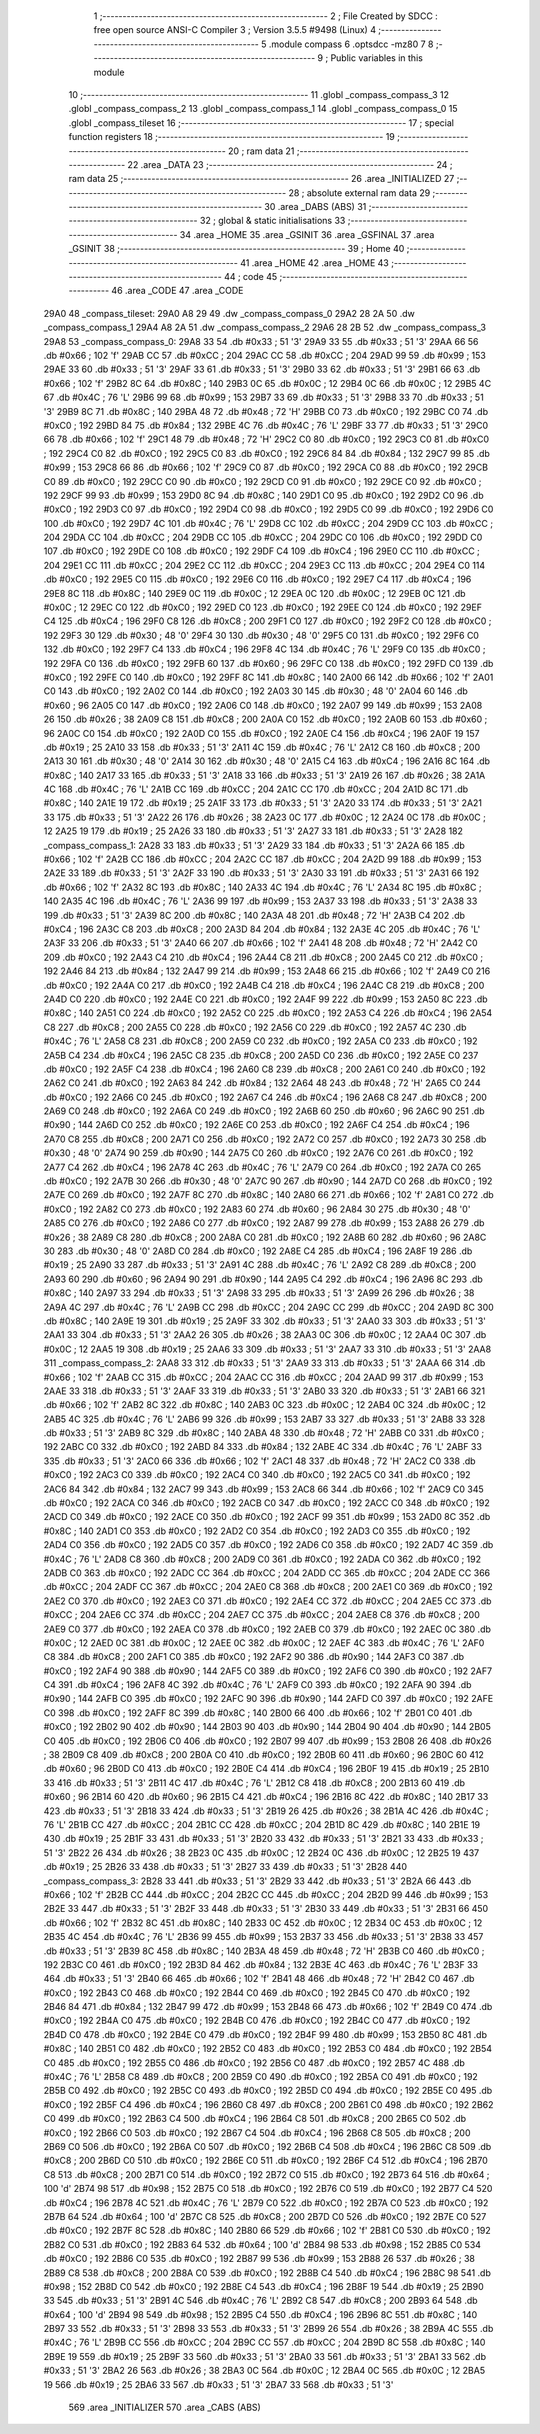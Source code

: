                               1 ;--------------------------------------------------------
                              2 ; File Created by SDCC : free open source ANSI-C Compiler
                              3 ; Version 3.5.5 #9498 (Linux)
                              4 ;--------------------------------------------------------
                              5 	.module compass
                              6 	.optsdcc -mz80
                              7 	
                              8 ;--------------------------------------------------------
                              9 ; Public variables in this module
                             10 ;--------------------------------------------------------
                             11 	.globl _compass_compass_3
                             12 	.globl _compass_compass_2
                             13 	.globl _compass_compass_1
                             14 	.globl _compass_compass_0
                             15 	.globl _compass_tileset
                             16 ;--------------------------------------------------------
                             17 ; special function registers
                             18 ;--------------------------------------------------------
                             19 ;--------------------------------------------------------
                             20 ; ram data
                             21 ;--------------------------------------------------------
                             22 	.area _DATA
                             23 ;--------------------------------------------------------
                             24 ; ram data
                             25 ;--------------------------------------------------------
                             26 	.area _INITIALIZED
                             27 ;--------------------------------------------------------
                             28 ; absolute external ram data
                             29 ;--------------------------------------------------------
                             30 	.area _DABS (ABS)
                             31 ;--------------------------------------------------------
                             32 ; global & static initialisations
                             33 ;--------------------------------------------------------
                             34 	.area _HOME
                             35 	.area _GSINIT
                             36 	.area _GSFINAL
                             37 	.area _GSINIT
                             38 ;--------------------------------------------------------
                             39 ; Home
                             40 ;--------------------------------------------------------
                             41 	.area _HOME
                             42 	.area _HOME
                             43 ;--------------------------------------------------------
                             44 ; code
                             45 ;--------------------------------------------------------
                             46 	.area _CODE
                             47 	.area _CODE
   29A0                      48 _compass_tileset:
   29A0 A8 29                49 	.dw _compass_compass_0
   29A2 28 2A                50 	.dw _compass_compass_1
   29A4 A8 2A                51 	.dw _compass_compass_2
   29A6 28 2B                52 	.dw _compass_compass_3
   29A8                      53 _compass_compass_0:
   29A8 33                   54 	.db #0x33	; 51	'3'
   29A9 33                   55 	.db #0x33	; 51	'3'
   29AA 66                   56 	.db #0x66	; 102	'f'
   29AB CC                   57 	.db #0xCC	; 204
   29AC CC                   58 	.db #0xCC	; 204
   29AD 99                   59 	.db #0x99	; 153
   29AE 33                   60 	.db #0x33	; 51	'3'
   29AF 33                   61 	.db #0x33	; 51	'3'
   29B0 33                   62 	.db #0x33	; 51	'3'
   29B1 66                   63 	.db #0x66	; 102	'f'
   29B2 8C                   64 	.db #0x8C	; 140
   29B3 0C                   65 	.db #0x0C	; 12
   29B4 0C                   66 	.db #0x0C	; 12
   29B5 4C                   67 	.db #0x4C	; 76	'L'
   29B6 99                   68 	.db #0x99	; 153
   29B7 33                   69 	.db #0x33	; 51	'3'
   29B8 33                   70 	.db #0x33	; 51	'3'
   29B9 8C                   71 	.db #0x8C	; 140
   29BA 48                   72 	.db #0x48	; 72	'H'
   29BB C0                   73 	.db #0xC0	; 192
   29BC C0                   74 	.db #0xC0	; 192
   29BD 84                   75 	.db #0x84	; 132
   29BE 4C                   76 	.db #0x4C	; 76	'L'
   29BF 33                   77 	.db #0x33	; 51	'3'
   29C0 66                   78 	.db #0x66	; 102	'f'
   29C1 48                   79 	.db #0x48	; 72	'H'
   29C2 C0                   80 	.db #0xC0	; 192
   29C3 C0                   81 	.db #0xC0	; 192
   29C4 C0                   82 	.db #0xC0	; 192
   29C5 C0                   83 	.db #0xC0	; 192
   29C6 84                   84 	.db #0x84	; 132
   29C7 99                   85 	.db #0x99	; 153
   29C8 66                   86 	.db #0x66	; 102	'f'
   29C9 C0                   87 	.db #0xC0	; 192
   29CA C0                   88 	.db #0xC0	; 192
   29CB C0                   89 	.db #0xC0	; 192
   29CC C0                   90 	.db #0xC0	; 192
   29CD C0                   91 	.db #0xC0	; 192
   29CE C0                   92 	.db #0xC0	; 192
   29CF 99                   93 	.db #0x99	; 153
   29D0 8C                   94 	.db #0x8C	; 140
   29D1 C0                   95 	.db #0xC0	; 192
   29D2 C0                   96 	.db #0xC0	; 192
   29D3 C0                   97 	.db #0xC0	; 192
   29D4 C0                   98 	.db #0xC0	; 192
   29D5 C0                   99 	.db #0xC0	; 192
   29D6 C0                  100 	.db #0xC0	; 192
   29D7 4C                  101 	.db #0x4C	; 76	'L'
   29D8 CC                  102 	.db #0xCC	; 204
   29D9 CC                  103 	.db #0xCC	; 204
   29DA CC                  104 	.db #0xCC	; 204
   29DB CC                  105 	.db #0xCC	; 204
   29DC C0                  106 	.db #0xC0	; 192
   29DD C0                  107 	.db #0xC0	; 192
   29DE C0                  108 	.db #0xC0	; 192
   29DF C4                  109 	.db #0xC4	; 196
   29E0 CC                  110 	.db #0xCC	; 204
   29E1 CC                  111 	.db #0xCC	; 204
   29E2 CC                  112 	.db #0xCC	; 204
   29E3 CC                  113 	.db #0xCC	; 204
   29E4 C0                  114 	.db #0xC0	; 192
   29E5 C0                  115 	.db #0xC0	; 192
   29E6 C0                  116 	.db #0xC0	; 192
   29E7 C4                  117 	.db #0xC4	; 196
   29E8 8C                  118 	.db #0x8C	; 140
   29E9 0C                  119 	.db #0x0C	; 12
   29EA 0C                  120 	.db #0x0C	; 12
   29EB 0C                  121 	.db #0x0C	; 12
   29EC C0                  122 	.db #0xC0	; 192
   29ED C0                  123 	.db #0xC0	; 192
   29EE C0                  124 	.db #0xC0	; 192
   29EF C4                  125 	.db #0xC4	; 196
   29F0 C8                  126 	.db #0xC8	; 200
   29F1 C0                  127 	.db #0xC0	; 192
   29F2 C0                  128 	.db #0xC0	; 192
   29F3 30                  129 	.db #0x30	; 48	'0'
   29F4 30                  130 	.db #0x30	; 48	'0'
   29F5 C0                  131 	.db #0xC0	; 192
   29F6 C0                  132 	.db #0xC0	; 192
   29F7 C4                  133 	.db #0xC4	; 196
   29F8 4C                  134 	.db #0x4C	; 76	'L'
   29F9 C0                  135 	.db #0xC0	; 192
   29FA C0                  136 	.db #0xC0	; 192
   29FB 60                  137 	.db #0x60	; 96
   29FC C0                  138 	.db #0xC0	; 192
   29FD C0                  139 	.db #0xC0	; 192
   29FE C0                  140 	.db #0xC0	; 192
   29FF 8C                  141 	.db #0x8C	; 140
   2A00 66                  142 	.db #0x66	; 102	'f'
   2A01 C0                  143 	.db #0xC0	; 192
   2A02 C0                  144 	.db #0xC0	; 192
   2A03 30                  145 	.db #0x30	; 48	'0'
   2A04 60                  146 	.db #0x60	; 96
   2A05 C0                  147 	.db #0xC0	; 192
   2A06 C0                  148 	.db #0xC0	; 192
   2A07 99                  149 	.db #0x99	; 153
   2A08 26                  150 	.db #0x26	; 38
   2A09 C8                  151 	.db #0xC8	; 200
   2A0A C0                  152 	.db #0xC0	; 192
   2A0B 60                  153 	.db #0x60	; 96
   2A0C C0                  154 	.db #0xC0	; 192
   2A0D C0                  155 	.db #0xC0	; 192
   2A0E C4                  156 	.db #0xC4	; 196
   2A0F 19                  157 	.db #0x19	; 25
   2A10 33                  158 	.db #0x33	; 51	'3'
   2A11 4C                  159 	.db #0x4C	; 76	'L'
   2A12 C8                  160 	.db #0xC8	; 200
   2A13 30                  161 	.db #0x30	; 48	'0'
   2A14 30                  162 	.db #0x30	; 48	'0'
   2A15 C4                  163 	.db #0xC4	; 196
   2A16 8C                  164 	.db #0x8C	; 140
   2A17 33                  165 	.db #0x33	; 51	'3'
   2A18 33                  166 	.db #0x33	; 51	'3'
   2A19 26                  167 	.db #0x26	; 38
   2A1A 4C                  168 	.db #0x4C	; 76	'L'
   2A1B CC                  169 	.db #0xCC	; 204
   2A1C CC                  170 	.db #0xCC	; 204
   2A1D 8C                  171 	.db #0x8C	; 140
   2A1E 19                  172 	.db #0x19	; 25
   2A1F 33                  173 	.db #0x33	; 51	'3'
   2A20 33                  174 	.db #0x33	; 51	'3'
   2A21 33                  175 	.db #0x33	; 51	'3'
   2A22 26                  176 	.db #0x26	; 38
   2A23 0C                  177 	.db #0x0C	; 12
   2A24 0C                  178 	.db #0x0C	; 12
   2A25 19                  179 	.db #0x19	; 25
   2A26 33                  180 	.db #0x33	; 51	'3'
   2A27 33                  181 	.db #0x33	; 51	'3'
   2A28                     182 _compass_compass_1:
   2A28 33                  183 	.db #0x33	; 51	'3'
   2A29 33                  184 	.db #0x33	; 51	'3'
   2A2A 66                  185 	.db #0x66	; 102	'f'
   2A2B CC                  186 	.db #0xCC	; 204
   2A2C CC                  187 	.db #0xCC	; 204
   2A2D 99                  188 	.db #0x99	; 153
   2A2E 33                  189 	.db #0x33	; 51	'3'
   2A2F 33                  190 	.db #0x33	; 51	'3'
   2A30 33                  191 	.db #0x33	; 51	'3'
   2A31 66                  192 	.db #0x66	; 102	'f'
   2A32 8C                  193 	.db #0x8C	; 140
   2A33 4C                  194 	.db #0x4C	; 76	'L'
   2A34 8C                  195 	.db #0x8C	; 140
   2A35 4C                  196 	.db #0x4C	; 76	'L'
   2A36 99                  197 	.db #0x99	; 153
   2A37 33                  198 	.db #0x33	; 51	'3'
   2A38 33                  199 	.db #0x33	; 51	'3'
   2A39 8C                  200 	.db #0x8C	; 140
   2A3A 48                  201 	.db #0x48	; 72	'H'
   2A3B C4                  202 	.db #0xC4	; 196
   2A3C C8                  203 	.db #0xC8	; 200
   2A3D 84                  204 	.db #0x84	; 132
   2A3E 4C                  205 	.db #0x4C	; 76	'L'
   2A3F 33                  206 	.db #0x33	; 51	'3'
   2A40 66                  207 	.db #0x66	; 102	'f'
   2A41 48                  208 	.db #0x48	; 72	'H'
   2A42 C0                  209 	.db #0xC0	; 192
   2A43 C4                  210 	.db #0xC4	; 196
   2A44 C8                  211 	.db #0xC8	; 200
   2A45 C0                  212 	.db #0xC0	; 192
   2A46 84                  213 	.db #0x84	; 132
   2A47 99                  214 	.db #0x99	; 153
   2A48 66                  215 	.db #0x66	; 102	'f'
   2A49 C0                  216 	.db #0xC0	; 192
   2A4A C0                  217 	.db #0xC0	; 192
   2A4B C4                  218 	.db #0xC4	; 196
   2A4C C8                  219 	.db #0xC8	; 200
   2A4D C0                  220 	.db #0xC0	; 192
   2A4E C0                  221 	.db #0xC0	; 192
   2A4F 99                  222 	.db #0x99	; 153
   2A50 8C                  223 	.db #0x8C	; 140
   2A51 C0                  224 	.db #0xC0	; 192
   2A52 C0                  225 	.db #0xC0	; 192
   2A53 C4                  226 	.db #0xC4	; 196
   2A54 C8                  227 	.db #0xC8	; 200
   2A55 C0                  228 	.db #0xC0	; 192
   2A56 C0                  229 	.db #0xC0	; 192
   2A57 4C                  230 	.db #0x4C	; 76	'L'
   2A58 C8                  231 	.db #0xC8	; 200
   2A59 C0                  232 	.db #0xC0	; 192
   2A5A C0                  233 	.db #0xC0	; 192
   2A5B C4                  234 	.db #0xC4	; 196
   2A5C C8                  235 	.db #0xC8	; 200
   2A5D C0                  236 	.db #0xC0	; 192
   2A5E C0                  237 	.db #0xC0	; 192
   2A5F C4                  238 	.db #0xC4	; 196
   2A60 C8                  239 	.db #0xC8	; 200
   2A61 C0                  240 	.db #0xC0	; 192
   2A62 C0                  241 	.db #0xC0	; 192
   2A63 84                  242 	.db #0x84	; 132
   2A64 48                  243 	.db #0x48	; 72	'H'
   2A65 C0                  244 	.db #0xC0	; 192
   2A66 C0                  245 	.db #0xC0	; 192
   2A67 C4                  246 	.db #0xC4	; 196
   2A68 C8                  247 	.db #0xC8	; 200
   2A69 C0                  248 	.db #0xC0	; 192
   2A6A C0                  249 	.db #0xC0	; 192
   2A6B 60                  250 	.db #0x60	; 96
   2A6C 90                  251 	.db #0x90	; 144
   2A6D C0                  252 	.db #0xC0	; 192
   2A6E C0                  253 	.db #0xC0	; 192
   2A6F C4                  254 	.db #0xC4	; 196
   2A70 C8                  255 	.db #0xC8	; 200
   2A71 C0                  256 	.db #0xC0	; 192
   2A72 C0                  257 	.db #0xC0	; 192
   2A73 30                  258 	.db #0x30	; 48	'0'
   2A74 90                  259 	.db #0x90	; 144
   2A75 C0                  260 	.db #0xC0	; 192
   2A76 C0                  261 	.db #0xC0	; 192
   2A77 C4                  262 	.db #0xC4	; 196
   2A78 4C                  263 	.db #0x4C	; 76	'L'
   2A79 C0                  264 	.db #0xC0	; 192
   2A7A C0                  265 	.db #0xC0	; 192
   2A7B 30                  266 	.db #0x30	; 48	'0'
   2A7C 90                  267 	.db #0x90	; 144
   2A7D C0                  268 	.db #0xC0	; 192
   2A7E C0                  269 	.db #0xC0	; 192
   2A7F 8C                  270 	.db #0x8C	; 140
   2A80 66                  271 	.db #0x66	; 102	'f'
   2A81 C0                  272 	.db #0xC0	; 192
   2A82 C0                  273 	.db #0xC0	; 192
   2A83 60                  274 	.db #0x60	; 96
   2A84 30                  275 	.db #0x30	; 48	'0'
   2A85 C0                  276 	.db #0xC0	; 192
   2A86 C0                  277 	.db #0xC0	; 192
   2A87 99                  278 	.db #0x99	; 153
   2A88 26                  279 	.db #0x26	; 38
   2A89 C8                  280 	.db #0xC8	; 200
   2A8A C0                  281 	.db #0xC0	; 192
   2A8B 60                  282 	.db #0x60	; 96
   2A8C 30                  283 	.db #0x30	; 48	'0'
   2A8D C0                  284 	.db #0xC0	; 192
   2A8E C4                  285 	.db #0xC4	; 196
   2A8F 19                  286 	.db #0x19	; 25
   2A90 33                  287 	.db #0x33	; 51	'3'
   2A91 4C                  288 	.db #0x4C	; 76	'L'
   2A92 C8                  289 	.db #0xC8	; 200
   2A93 60                  290 	.db #0x60	; 96
   2A94 90                  291 	.db #0x90	; 144
   2A95 C4                  292 	.db #0xC4	; 196
   2A96 8C                  293 	.db #0x8C	; 140
   2A97 33                  294 	.db #0x33	; 51	'3'
   2A98 33                  295 	.db #0x33	; 51	'3'
   2A99 26                  296 	.db #0x26	; 38
   2A9A 4C                  297 	.db #0x4C	; 76	'L'
   2A9B CC                  298 	.db #0xCC	; 204
   2A9C CC                  299 	.db #0xCC	; 204
   2A9D 8C                  300 	.db #0x8C	; 140
   2A9E 19                  301 	.db #0x19	; 25
   2A9F 33                  302 	.db #0x33	; 51	'3'
   2AA0 33                  303 	.db #0x33	; 51	'3'
   2AA1 33                  304 	.db #0x33	; 51	'3'
   2AA2 26                  305 	.db #0x26	; 38
   2AA3 0C                  306 	.db #0x0C	; 12
   2AA4 0C                  307 	.db #0x0C	; 12
   2AA5 19                  308 	.db #0x19	; 25
   2AA6 33                  309 	.db #0x33	; 51	'3'
   2AA7 33                  310 	.db #0x33	; 51	'3'
   2AA8                     311 _compass_compass_2:
   2AA8 33                  312 	.db #0x33	; 51	'3'
   2AA9 33                  313 	.db #0x33	; 51	'3'
   2AAA 66                  314 	.db #0x66	; 102	'f'
   2AAB CC                  315 	.db #0xCC	; 204
   2AAC CC                  316 	.db #0xCC	; 204
   2AAD 99                  317 	.db #0x99	; 153
   2AAE 33                  318 	.db #0x33	; 51	'3'
   2AAF 33                  319 	.db #0x33	; 51	'3'
   2AB0 33                  320 	.db #0x33	; 51	'3'
   2AB1 66                  321 	.db #0x66	; 102	'f'
   2AB2 8C                  322 	.db #0x8C	; 140
   2AB3 0C                  323 	.db #0x0C	; 12
   2AB4 0C                  324 	.db #0x0C	; 12
   2AB5 4C                  325 	.db #0x4C	; 76	'L'
   2AB6 99                  326 	.db #0x99	; 153
   2AB7 33                  327 	.db #0x33	; 51	'3'
   2AB8 33                  328 	.db #0x33	; 51	'3'
   2AB9 8C                  329 	.db #0x8C	; 140
   2ABA 48                  330 	.db #0x48	; 72	'H'
   2ABB C0                  331 	.db #0xC0	; 192
   2ABC C0                  332 	.db #0xC0	; 192
   2ABD 84                  333 	.db #0x84	; 132
   2ABE 4C                  334 	.db #0x4C	; 76	'L'
   2ABF 33                  335 	.db #0x33	; 51	'3'
   2AC0 66                  336 	.db #0x66	; 102	'f'
   2AC1 48                  337 	.db #0x48	; 72	'H'
   2AC2 C0                  338 	.db #0xC0	; 192
   2AC3 C0                  339 	.db #0xC0	; 192
   2AC4 C0                  340 	.db #0xC0	; 192
   2AC5 C0                  341 	.db #0xC0	; 192
   2AC6 84                  342 	.db #0x84	; 132
   2AC7 99                  343 	.db #0x99	; 153
   2AC8 66                  344 	.db #0x66	; 102	'f'
   2AC9 C0                  345 	.db #0xC0	; 192
   2ACA C0                  346 	.db #0xC0	; 192
   2ACB C0                  347 	.db #0xC0	; 192
   2ACC C0                  348 	.db #0xC0	; 192
   2ACD C0                  349 	.db #0xC0	; 192
   2ACE C0                  350 	.db #0xC0	; 192
   2ACF 99                  351 	.db #0x99	; 153
   2AD0 8C                  352 	.db #0x8C	; 140
   2AD1 C0                  353 	.db #0xC0	; 192
   2AD2 C0                  354 	.db #0xC0	; 192
   2AD3 C0                  355 	.db #0xC0	; 192
   2AD4 C0                  356 	.db #0xC0	; 192
   2AD5 C0                  357 	.db #0xC0	; 192
   2AD6 C0                  358 	.db #0xC0	; 192
   2AD7 4C                  359 	.db #0x4C	; 76	'L'
   2AD8 C8                  360 	.db #0xC8	; 200
   2AD9 C0                  361 	.db #0xC0	; 192
   2ADA C0                  362 	.db #0xC0	; 192
   2ADB C0                  363 	.db #0xC0	; 192
   2ADC CC                  364 	.db #0xCC	; 204
   2ADD CC                  365 	.db #0xCC	; 204
   2ADE CC                  366 	.db #0xCC	; 204
   2ADF CC                  367 	.db #0xCC	; 204
   2AE0 C8                  368 	.db #0xC8	; 200
   2AE1 C0                  369 	.db #0xC0	; 192
   2AE2 C0                  370 	.db #0xC0	; 192
   2AE3 C0                  371 	.db #0xC0	; 192
   2AE4 CC                  372 	.db #0xCC	; 204
   2AE5 CC                  373 	.db #0xCC	; 204
   2AE6 CC                  374 	.db #0xCC	; 204
   2AE7 CC                  375 	.db #0xCC	; 204
   2AE8 C8                  376 	.db #0xC8	; 200
   2AE9 C0                  377 	.db #0xC0	; 192
   2AEA C0                  378 	.db #0xC0	; 192
   2AEB C0                  379 	.db #0xC0	; 192
   2AEC 0C                  380 	.db #0x0C	; 12
   2AED 0C                  381 	.db #0x0C	; 12
   2AEE 0C                  382 	.db #0x0C	; 12
   2AEF 4C                  383 	.db #0x4C	; 76	'L'
   2AF0 C8                  384 	.db #0xC8	; 200
   2AF1 C0                  385 	.db #0xC0	; 192
   2AF2 90                  386 	.db #0x90	; 144
   2AF3 C0                  387 	.db #0xC0	; 192
   2AF4 90                  388 	.db #0x90	; 144
   2AF5 C0                  389 	.db #0xC0	; 192
   2AF6 C0                  390 	.db #0xC0	; 192
   2AF7 C4                  391 	.db #0xC4	; 196
   2AF8 4C                  392 	.db #0x4C	; 76	'L'
   2AF9 C0                  393 	.db #0xC0	; 192
   2AFA 90                  394 	.db #0x90	; 144
   2AFB C0                  395 	.db #0xC0	; 192
   2AFC 90                  396 	.db #0x90	; 144
   2AFD C0                  397 	.db #0xC0	; 192
   2AFE C0                  398 	.db #0xC0	; 192
   2AFF 8C                  399 	.db #0x8C	; 140
   2B00 66                  400 	.db #0x66	; 102	'f'
   2B01 C0                  401 	.db #0xC0	; 192
   2B02 90                  402 	.db #0x90	; 144
   2B03 90                  403 	.db #0x90	; 144
   2B04 90                  404 	.db #0x90	; 144
   2B05 C0                  405 	.db #0xC0	; 192
   2B06 C0                  406 	.db #0xC0	; 192
   2B07 99                  407 	.db #0x99	; 153
   2B08 26                  408 	.db #0x26	; 38
   2B09 C8                  409 	.db #0xC8	; 200
   2B0A C0                  410 	.db #0xC0	; 192
   2B0B 60                  411 	.db #0x60	; 96
   2B0C 60                  412 	.db #0x60	; 96
   2B0D C0                  413 	.db #0xC0	; 192
   2B0E C4                  414 	.db #0xC4	; 196
   2B0F 19                  415 	.db #0x19	; 25
   2B10 33                  416 	.db #0x33	; 51	'3'
   2B11 4C                  417 	.db #0x4C	; 76	'L'
   2B12 C8                  418 	.db #0xC8	; 200
   2B13 60                  419 	.db #0x60	; 96
   2B14 60                  420 	.db #0x60	; 96
   2B15 C4                  421 	.db #0xC4	; 196
   2B16 8C                  422 	.db #0x8C	; 140
   2B17 33                  423 	.db #0x33	; 51	'3'
   2B18 33                  424 	.db #0x33	; 51	'3'
   2B19 26                  425 	.db #0x26	; 38
   2B1A 4C                  426 	.db #0x4C	; 76	'L'
   2B1B CC                  427 	.db #0xCC	; 204
   2B1C CC                  428 	.db #0xCC	; 204
   2B1D 8C                  429 	.db #0x8C	; 140
   2B1E 19                  430 	.db #0x19	; 25
   2B1F 33                  431 	.db #0x33	; 51	'3'
   2B20 33                  432 	.db #0x33	; 51	'3'
   2B21 33                  433 	.db #0x33	; 51	'3'
   2B22 26                  434 	.db #0x26	; 38
   2B23 0C                  435 	.db #0x0C	; 12
   2B24 0C                  436 	.db #0x0C	; 12
   2B25 19                  437 	.db #0x19	; 25
   2B26 33                  438 	.db #0x33	; 51	'3'
   2B27 33                  439 	.db #0x33	; 51	'3'
   2B28                     440 _compass_compass_3:
   2B28 33                  441 	.db #0x33	; 51	'3'
   2B29 33                  442 	.db #0x33	; 51	'3'
   2B2A 66                  443 	.db #0x66	; 102	'f'
   2B2B CC                  444 	.db #0xCC	; 204
   2B2C CC                  445 	.db #0xCC	; 204
   2B2D 99                  446 	.db #0x99	; 153
   2B2E 33                  447 	.db #0x33	; 51	'3'
   2B2F 33                  448 	.db #0x33	; 51	'3'
   2B30 33                  449 	.db #0x33	; 51	'3'
   2B31 66                  450 	.db #0x66	; 102	'f'
   2B32 8C                  451 	.db #0x8C	; 140
   2B33 0C                  452 	.db #0x0C	; 12
   2B34 0C                  453 	.db #0x0C	; 12
   2B35 4C                  454 	.db #0x4C	; 76	'L'
   2B36 99                  455 	.db #0x99	; 153
   2B37 33                  456 	.db #0x33	; 51	'3'
   2B38 33                  457 	.db #0x33	; 51	'3'
   2B39 8C                  458 	.db #0x8C	; 140
   2B3A 48                  459 	.db #0x48	; 72	'H'
   2B3B C0                  460 	.db #0xC0	; 192
   2B3C C0                  461 	.db #0xC0	; 192
   2B3D 84                  462 	.db #0x84	; 132
   2B3E 4C                  463 	.db #0x4C	; 76	'L'
   2B3F 33                  464 	.db #0x33	; 51	'3'
   2B40 66                  465 	.db #0x66	; 102	'f'
   2B41 48                  466 	.db #0x48	; 72	'H'
   2B42 C0                  467 	.db #0xC0	; 192
   2B43 C0                  468 	.db #0xC0	; 192
   2B44 C0                  469 	.db #0xC0	; 192
   2B45 C0                  470 	.db #0xC0	; 192
   2B46 84                  471 	.db #0x84	; 132
   2B47 99                  472 	.db #0x99	; 153
   2B48 66                  473 	.db #0x66	; 102	'f'
   2B49 C0                  474 	.db #0xC0	; 192
   2B4A C0                  475 	.db #0xC0	; 192
   2B4B C0                  476 	.db #0xC0	; 192
   2B4C C0                  477 	.db #0xC0	; 192
   2B4D C0                  478 	.db #0xC0	; 192
   2B4E C0                  479 	.db #0xC0	; 192
   2B4F 99                  480 	.db #0x99	; 153
   2B50 8C                  481 	.db #0x8C	; 140
   2B51 C0                  482 	.db #0xC0	; 192
   2B52 C0                  483 	.db #0xC0	; 192
   2B53 C0                  484 	.db #0xC0	; 192
   2B54 C0                  485 	.db #0xC0	; 192
   2B55 C0                  486 	.db #0xC0	; 192
   2B56 C0                  487 	.db #0xC0	; 192
   2B57 4C                  488 	.db #0x4C	; 76	'L'
   2B58 C8                  489 	.db #0xC8	; 200
   2B59 C0                  490 	.db #0xC0	; 192
   2B5A C0                  491 	.db #0xC0	; 192
   2B5B C0                  492 	.db #0xC0	; 192
   2B5C C0                  493 	.db #0xC0	; 192
   2B5D C0                  494 	.db #0xC0	; 192
   2B5E C0                  495 	.db #0xC0	; 192
   2B5F C4                  496 	.db #0xC4	; 196
   2B60 C8                  497 	.db #0xC8	; 200
   2B61 C0                  498 	.db #0xC0	; 192
   2B62 C0                  499 	.db #0xC0	; 192
   2B63 C4                  500 	.db #0xC4	; 196
   2B64 C8                  501 	.db #0xC8	; 200
   2B65 C0                  502 	.db #0xC0	; 192
   2B66 C0                  503 	.db #0xC0	; 192
   2B67 C4                  504 	.db #0xC4	; 196
   2B68 C8                  505 	.db #0xC8	; 200
   2B69 C0                  506 	.db #0xC0	; 192
   2B6A C0                  507 	.db #0xC0	; 192
   2B6B C4                  508 	.db #0xC4	; 196
   2B6C C8                  509 	.db #0xC8	; 200
   2B6D C0                  510 	.db #0xC0	; 192
   2B6E C0                  511 	.db #0xC0	; 192
   2B6F C4                  512 	.db #0xC4	; 196
   2B70 C8                  513 	.db #0xC8	; 200
   2B71 C0                  514 	.db #0xC0	; 192
   2B72 C0                  515 	.db #0xC0	; 192
   2B73 64                  516 	.db #0x64	; 100	'd'
   2B74 98                  517 	.db #0x98	; 152
   2B75 C0                  518 	.db #0xC0	; 192
   2B76 C0                  519 	.db #0xC0	; 192
   2B77 C4                  520 	.db #0xC4	; 196
   2B78 4C                  521 	.db #0x4C	; 76	'L'
   2B79 C0                  522 	.db #0xC0	; 192
   2B7A C0                  523 	.db #0xC0	; 192
   2B7B 64                  524 	.db #0x64	; 100	'd'
   2B7C C8                  525 	.db #0xC8	; 200
   2B7D C0                  526 	.db #0xC0	; 192
   2B7E C0                  527 	.db #0xC0	; 192
   2B7F 8C                  528 	.db #0x8C	; 140
   2B80 66                  529 	.db #0x66	; 102	'f'
   2B81 C0                  530 	.db #0xC0	; 192
   2B82 C0                  531 	.db #0xC0	; 192
   2B83 64                  532 	.db #0x64	; 100	'd'
   2B84 98                  533 	.db #0x98	; 152
   2B85 C0                  534 	.db #0xC0	; 192
   2B86 C0                  535 	.db #0xC0	; 192
   2B87 99                  536 	.db #0x99	; 153
   2B88 26                  537 	.db #0x26	; 38
   2B89 C8                  538 	.db #0xC8	; 200
   2B8A C0                  539 	.db #0xC0	; 192
   2B8B C4                  540 	.db #0xC4	; 196
   2B8C 98                  541 	.db #0x98	; 152
   2B8D C0                  542 	.db #0xC0	; 192
   2B8E C4                  543 	.db #0xC4	; 196
   2B8F 19                  544 	.db #0x19	; 25
   2B90 33                  545 	.db #0x33	; 51	'3'
   2B91 4C                  546 	.db #0x4C	; 76	'L'
   2B92 C8                  547 	.db #0xC8	; 200
   2B93 64                  548 	.db #0x64	; 100	'd'
   2B94 98                  549 	.db #0x98	; 152
   2B95 C4                  550 	.db #0xC4	; 196
   2B96 8C                  551 	.db #0x8C	; 140
   2B97 33                  552 	.db #0x33	; 51	'3'
   2B98 33                  553 	.db #0x33	; 51	'3'
   2B99 26                  554 	.db #0x26	; 38
   2B9A 4C                  555 	.db #0x4C	; 76	'L'
   2B9B CC                  556 	.db #0xCC	; 204
   2B9C CC                  557 	.db #0xCC	; 204
   2B9D 8C                  558 	.db #0x8C	; 140
   2B9E 19                  559 	.db #0x19	; 25
   2B9F 33                  560 	.db #0x33	; 51	'3'
   2BA0 33                  561 	.db #0x33	; 51	'3'
   2BA1 33                  562 	.db #0x33	; 51	'3'
   2BA2 26                  563 	.db #0x26	; 38
   2BA3 0C                  564 	.db #0x0C	; 12
   2BA4 0C                  565 	.db #0x0C	; 12
   2BA5 19                  566 	.db #0x19	; 25
   2BA6 33                  567 	.db #0x33	; 51	'3'
   2BA7 33                  568 	.db #0x33	; 51	'3'
                            569 	.area _INITIALIZER
                            570 	.area _CABS (ABS)
